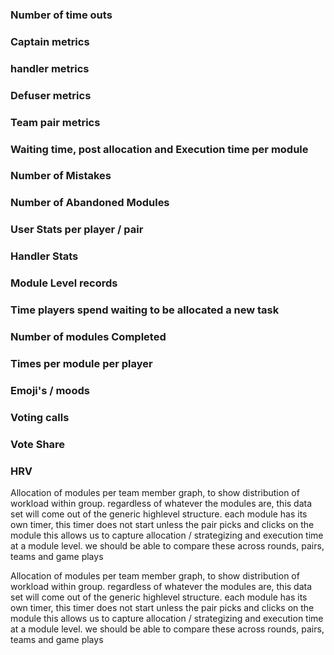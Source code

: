 *** Number of time outs
*** Captain metrics
*** handler metrics
*** Defuser metrics
*** Team pair metrics
*** Waiting time,  post allocation and Execution time  per module
*** Number of Mistakes
*** Number of Abandoned Modules
*** User Stats per player / pair
*** Handler Stats
*** Module Level records
*** Time players spend waiting to be allocated a new task
*** Number of modules Completed
*** Times per module per player 
*** Emoji's / moods
*** Voting calls
*** Vote Share
*** HRV

Allocation of modules per team member graph, to show distribution of workload within group.
regardless of whatever the modules are, this data set will come out of the generic highlevel structure.
each module has its own timer, this timer does not start unless the pair picks and clicks on the module
this allows us to capture allocation / strategizing and execution time at a module level.
we should be able to compare these across rounds, pairs, teams and game plays

Allocation of modules per team member graph, to show distribution of workload within group.
regardless of whatever the modules are, this data set will come out of the generic highlevel structure.
each module has its own timer, this timer does not start unless the pair picks and clicks on the module
this allows us to capture allocation / strategizing and execution time at a module level.
we should be able to compare these across rounds, pairs, teams and game plays
